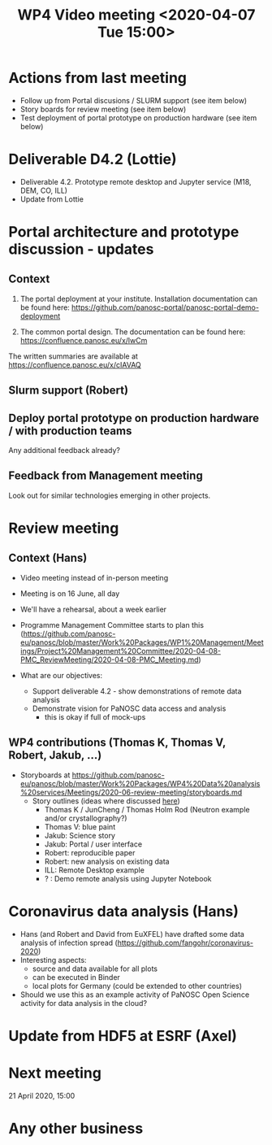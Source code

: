 #+TITLE: WP4 Video meeting <2020-04-07 Tue 15:00>

* Actions from last meeting
- Follow up from Portal discusions / SLURM support (see item below)
- Story boards for review meeting (see item below)
- Test deployment of portal prototype on production hardware (see item below)

* Deliverable D4.2 (Lottie)
- Deliverable 4.2. Prototype remote desktop and Jupyter service (M18, DEM, CO, ILL)
- Update from Lottie

* Portal architecture and prototype discussion - updates

** Context
1. The portal deployment at your institute. Installation documentation can be
   found here: https://github.com/panosc-portal/panosc-portal-demo-deployment

2. The common portal design. The documentation can be found here:
   https://confluence.panosc.eu/x/lwCm 

The written summaries are available at https://confluence.panosc.eu/x/cIAVAQ

** Slurm support (Robert)

** Deploy portal prototype on production hardware / with production teams
Any additional feedback already?

** Feedback from Management meeting
Look out for similar technologies emerging in other projects.

* Review meeting
** Context (Hans)
- Video meeting instead of in-person meeting
- Meeting is on 16 June, all day
- We'll have a rehearsal, about a week earlier
- Programme Management Committee starts to plan this
  (https://github.com/panosc-eu/panosc/blob/master/Work%20Packages/WP1%20Management/Meetings/Project%20Management%20Committee/2020-04-08-PMC_ReviewMeeting/2020-04-08-PMC_Meeting.md)

- What are our objectives:
  - Support deliverable 4.2 - show demonstrations of remote data analysis
  - Demonstrate vision for PaNOSC data access and analysis 
    - this is okay if full of mock-ups

** WP4 contributions (Thomas K, Thomas V, Robert, Jakub, ...)
- Storyboards at https://github.com/panosc-eu/panosc/blob/master/Work%20Packages/WP4%20Data%20analysis%20services/Meetings/2020-06-review-meeting/storyboards.md
  - Story outlines (ideas where discussed [[https://github.com/panosc-eu/panosc/blob/master/Work%20Packages/WP4%20Data%20analysis%20services/Meetings/2020-02-25/notes.org#presentation-at-review-meeting-robert-r-juncheng-thomas-k][here]])
    - Thomas K / JunCheng / Thomas Holm Rod (Neutron example and/or crystallography?)
    - Thomas V: blue paint
    - Jakub: Science story
    - Jakub: Portal / user interface
    - Robert: reproducible paper
    - Robert: new analysis on existing data
    - ILL: Remote Desktop example
    - ? : Demo remote analysis using Jupyter Notebook 

* Coronavirus data analysis (Hans)
- Hans (and Robert and David from EuXFEL) have drafted some data analysis of infection spread 
  (https://github.com/fangohr/coronavirus-2020)
- Interesting aspects:
  - source and data available for all plots
  - can be executed in Binder
  - local plots for Germany (could be extended to other countries)
- Should we use this as an example activity of PaNOSC Open Science activity for data analysis in the cloud?

* Update from HDF5 at ESRF (Axel)

* Next meeting
21 April 2020, 15:00

* Any other business

